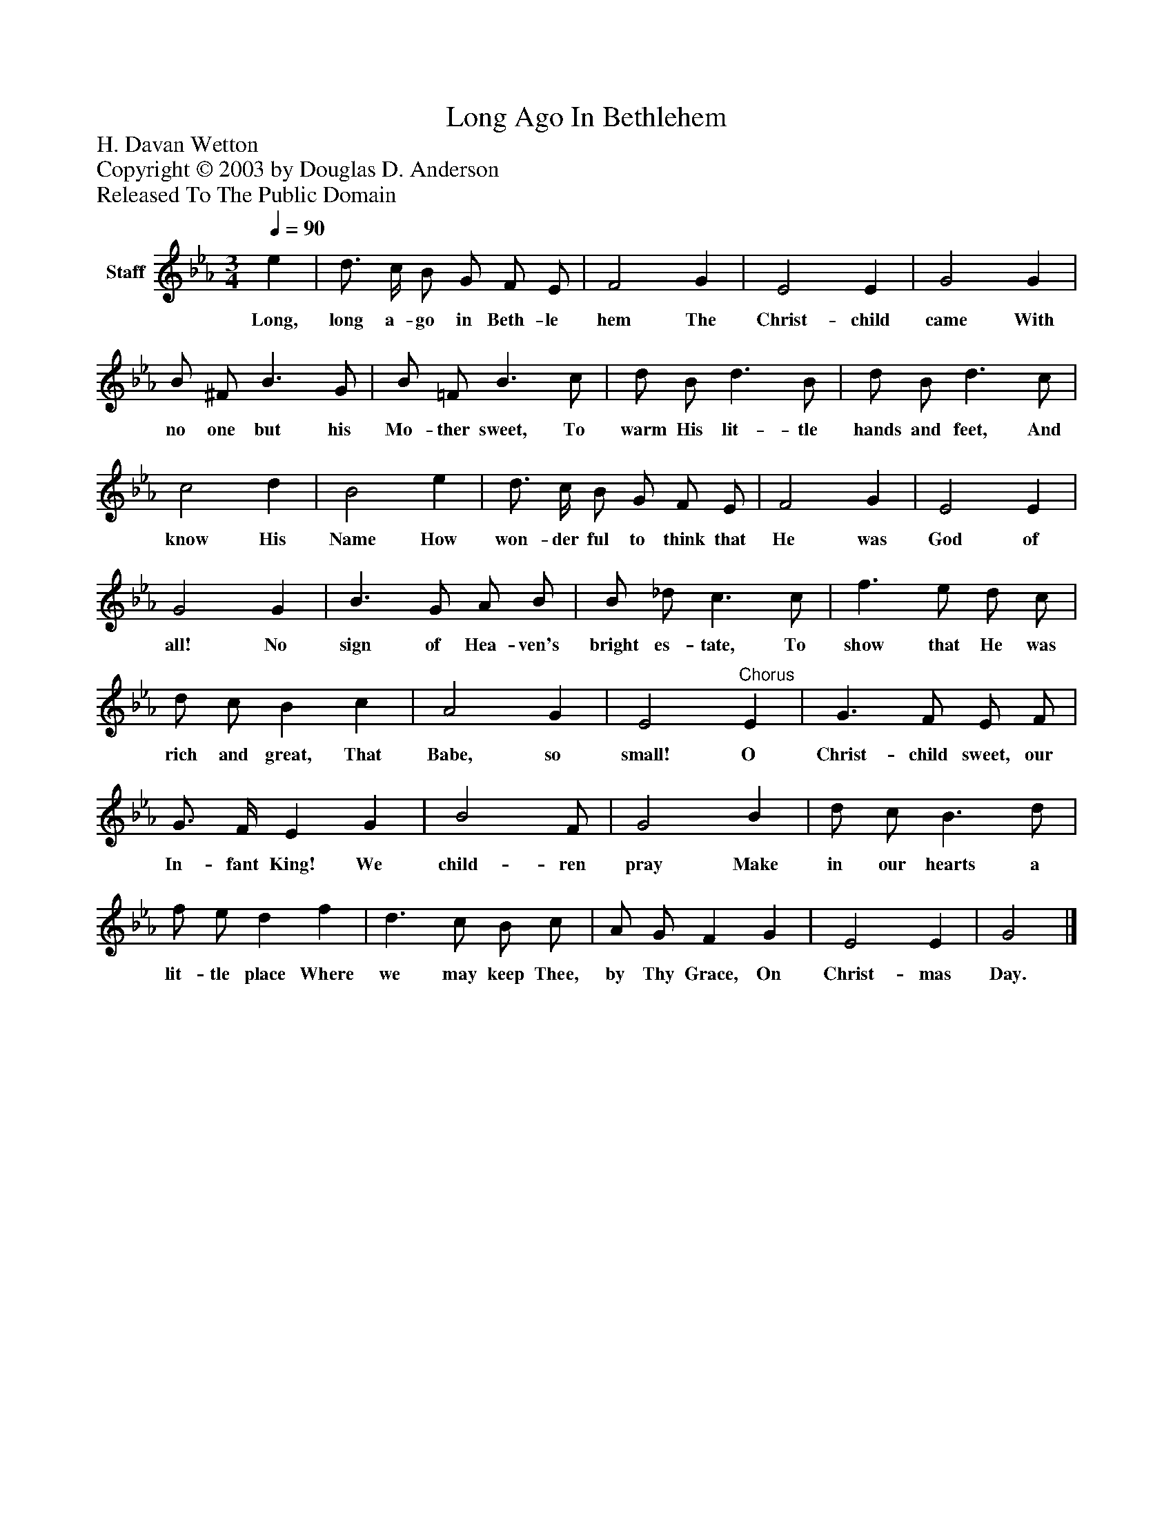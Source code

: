 %%abc-creator mxml2abc 1.4
%%abc-version 2.0
%%continueall true
%%titletrim true
%%titleformat A-1 T C1, Z-1, S-1
X: 0
T: Long Ago In Bethlehem
Z: H. Davan Wetton
Z: Copyright © 2003 by Douglas D. Anderson
Z: Released To The Public Domain
L: 1/4
M: 3/4
Q: 1/4=90
V: P1 name="Staff"
%%MIDI program 1 19
K: Eb
[V: P1]  e | d3/4 c/4 B/ G/ F/ E/ | F2 G | E2 E | G2 G | B/ ^F/ B3/ G/ | B/ =F/ B3/ c/ | d/ B/ d3/ B/ | d/ B/ d3/ c/ | c2 d | B2 e | d3/4 c/4 B/ G/ F/ E/ | F2 G | E2 E | G2 G | B3/ G/ A/ B/ | B/ _d/ c3/ c/ | f3/ e/ d/ c/ | d/ c/ B c | A2 G | E2"^Chorus" E | G3/ F/ E/ F/ | G3/4 F/4 E G | B2 F/ | G2 B | d/ c/ B3/ d/ | f/ e/ d f | d3/ c/ B/ c/ | A/ G/ F G | E2 E | G2|]
w: Long, long a- go in Beth- le hem The Christ- child came With no one but his Mo- ther sweet, To warm His lit- tle hands and feet, And know His Name How won- der ful to think that He was God of all! No sign of Hea- ven's bright es- tate, To show that He was rich and great, That Babe, so small! O Christ- child sweet, our In- fant King! We child- ren pray Make in our hearts a lit- tle place Where we may keep Thee, by Thy Grace, On Christ- mas Day.

